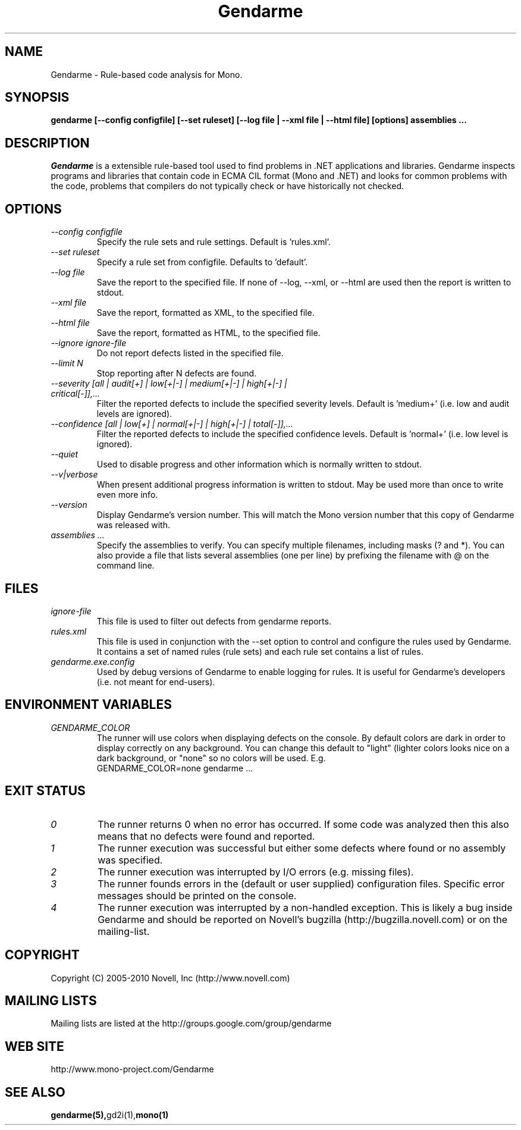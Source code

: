 .\" 
.\" Gendarme manual page.
.\"
.\" Authors:
.\"	Sebastien Pouliot  <sebastien@ximian.com>
.\"	Jesse Jones  <jesjones@mindspring.com>
.\"
.\" Copyright (C) 2005-2006,2008-2010 Novell, Inc (http://www.novell.com)
.\"

.de Sp
.if t .sp .5v
.if n .sp
..
.TH Gendarme "Gendarme 2.10.0.0"
.SH NAME
Gendarme \- Rule-based code analysis for Mono.
.SH SYNOPSIS
.PP
.B gendarme [--config configfile] [--set ruleset] [--log file | --xml file | --html file] [options] assemblies ...
.SH DESCRIPTION
\fIGendarme\fP is a extensible rule-based tool used to find problems in .NET 
applications and libraries. Gendarme inspects programs and libraries that
contain code in ECMA CIL format (Mono and .NET) and looks for common 
problems with the code, problems that compilers do not typically check or
have historically not checked.
.SH OPTIONS
.TP
.I "--config configfile"
Specify the rule sets and rule settings. Default is 'rules.xml'.
.TP
.I "--set ruleset"
Specify a rule set from configfile. Defaults to 'default'.
.TP
.I "--log file"
Save the report to the specified file. If none of --log, --xml, or --html are used
then the report is written to stdout.
.TP
.I "--xml file"
Save the report, formatted as XML, to the specified file.
.TP
.I "--html file"
Save the report, formatted as HTML, to the specified file.
.TP
.I "--ignore ignore-file"
Do not report defects listed in the specified file.
.TP
.I "--limit N"
Stop reporting after N defects are found.
.TP
.I "--severity [all | audit[+] | low[+|-] | medium[+|-] | high[+|-] | critical[-]],...
Filter the reported defects to include the specified severity levels.
Default is 'medium+' (i.e. low and audit levels are ignored).
.TP
.I "--confidence [all | low[+] | normal[+|-] | high[+|-] | total[-]],...
Filter the reported defects to include the specified confidence levels.
Default is 'normal+' (i.e. low level is ignored).
.TP
.I "--quiet"
Used to disable progress and other information which is normally written to stdout.
.TP
.I "--v|verbose"
When present additional progress information is written to stdout. May be used
more than once to write even more info. 
.TP
.I "--version"
Display Gendarme's version number. This will match the Mono version number
that this copy of Gendarme was released with.
.TP
.I "assemblies ..."
Specify the assemblies to verify. You can specify multiple filenames, 
including masks (? and *). You can also provide a file that lists several
assemblies (one per line) by prefixing the filename with @ on the command 
line.
.SH FILES
.TP
.I ignore-file
This file is used to filter out defects from gendarme reports. 
.TP
.I rules.xml
This file is used in conjunction with the --set option to control and configure the rules
used by Gendarme. It contains a set of named rules (rule sets) and each rule set contains 
a list of rules.
.TP
.I gendarme.exe.config
Used by debug versions of Gendarme to enable logging for rules. It is useful
for Gendarme's developers (i.e. not meant for end-users).
.SH ENVIRONMENT VARIABLES
.TP
.I GENDARME_COLOR
The runner will use colors when displaying defects on the console. 
By default colors are dark in order to display correctly on any 
background. You can change this default to "light" (lighter colors 
looks nice on a dark background, or "none" so no colors will be used.
E.g.
.nf
    GENDARME_COLOR=none gendarme ...
.fi
.SH EXIT STATUS
.TP
.I 0
The runner returns 0 when no error has occurred. If some code was 
analyzed then this also means that no defects were found and reported.
.TP
.I 1
The runner execution was successful but either some defects where found
or no assembly was specified.
.TP
.I 2
The runner execution was interrupted by I/O errors (e.g. missing files).
.TP
.I 3
The runner founds errors in the (default or user supplied) configuration
files. Specific error messages should be printed on the console.
.TP
.I 4
The runner execution was interrupted by a non-handled exception. This
is likely a bug inside Gendarme and should be reported on Novell's
bugzilla (http://bugzilla.novell.com) or on the mailing-list.
.SH COPYRIGHT
Copyright (C) 2005-2010 Novell, Inc (http://www.novell.com)
.SH MAILING LISTS
Mailing lists are listed at the
http://groups.google.com/group/gendarme
.SH WEB SITE
http://www.mono-project.com/Gendarme
.SH SEE ALSO
.BR gendarme(5), gd2i(1), mono(1)
